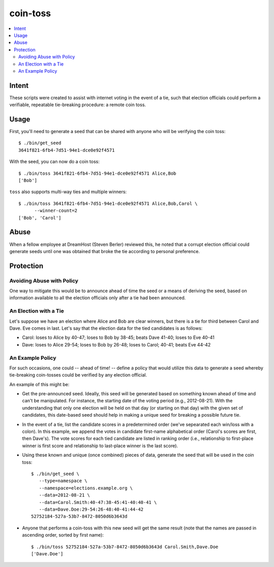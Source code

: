 ~~~~~~~~~
coin-toss
~~~~~~~~~

.. contents::
   :local:

Intent
======

These scripts were created to assist with internet voting in the event of a
tie, such that election officials could perform a verifiable, repeatable
tie-breaking procedure: a remote coin toss.


Usage
=====

First, you'll need to generate a seed that can be shared with anyone who will
be verifying the coin toss::

  $ ./bin/get_seed
  3641f821-6fb4-7d51-94e1-dce0e92f4571

With the seed, you can now do a coin toss::

  $ ./bin/toss 3641f821-6fb4-7d51-94e1-dce0e92f4571 Alice,Bob
  ['Bob']

``toss`` also supports multi-way ties and multiple winners::

  $ ./bin/toss 3641f821-6fb4-7d51-94e1-dce0e92f4571 Alice,Bob,Carol \
        --winner-count=2
  ['Bob', 'Carol']


Abuse
=====

When a fellow employee at DreamHost (Steven Berler) reviewed this, he noted
that a corrupt election official could generate seeds until one was obtained
that broke the tie according to personal preference.


Protection
==========


Avoiding Abuse with Policy
--------------------------

One way to mitigate this would be to announce ahead of time the seed or a
means of deriving the seed, based on information available to all the election
officials only after a tie had been announced.


An Election with a Tie
-----------------------

Let's suppose we have an election where Alice and Bob are clear winners, but
there is a tie for third between Carol and Dave. Eve comes in last. Let's say
that the election data for the tied candidates is as follows:

* Carol: loses to Alice by 40-47; loses to Bob by 38-45; beats Dave 41-40;
  loses to Eve 40-41

* Dave: loses to Alice 29-54; loses to Bob by 26-48; loses to Carol; 40-41;
  beats Eve 44-42


An Example Policy
-----------------

For such occasions, one could -- ahead of time! -- define a policy that would
utilize this data to generate a seed whereby tie-breaking coin-tosses could be
verified by any election official.

An example of this might be:

* Get the pre-announced seed. Ideally, this seed will be generated based on
  something known ahead of time and can't be manipulated. For instance, the
  starting date of the voting period (e.g., 2012-08-21). With the understanding
  that only one election will be held on that day (or starting on that day)
  with the given set of candidates, this date-based seed should help in making
  a unique seed for breaking a possible future tie.

* In the event of a tie, list the candidate scores in a predetermined order
  (we've sepearated each win/loss with a colon). In this example, we append the
  votes in candidate first-name alphabetical order (Carol's scores are first,
  then Dave's). The vote scores for each tied candidate are listed in ranking
  order (i.e., relationship to first-place winner is first score and
  relationship to last-place winner is the last score).

* Using these known and unique (once combined) pieces of data, generate the
  seed that will be used in the coin toss::

     $ ./bin/get_seed \
        --type=namespace \
        --namespace=elections.example.org \
        --data=2012-08-21 \
        --data=Carol.Smith:40-47:38-45:41-40:40-41 \
        --data=Dave.Doe:29-54:26-48:40-41:44-42
     52752184-527a-53b7-8472-8050d6b3643d

* Anyone that performs a coin-toss with this new seed will get the same result
  (note that the names are passed in ascending order, sorted by first name)::

     $ ./bin/toss 52752184-527a-53b7-8472-8050d6b3643d Carol.Smith,Dave.Doe
     ['Dave.Doe']
